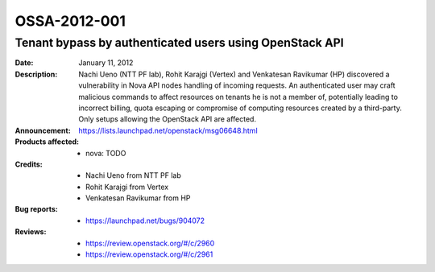 =============
OSSA-2012-001
=============

Tenant bypass by authenticated users using OpenStack API
--------------------------------------------------------
:Date: January 11, 2012

:Description:

   Nachi Ueno (NTT PF lab), Rohit Karajgi (Vertex) and Venkatesan Ravikumar
   (HP) discovered a vulnerability in Nova API nodes handling of incoming
   requests. An authenticated user may craft malicious commands to affect
   resources on tenants he is not a member of, potentially leading to
   incorrect billing, quota escaping or compromise of computing resources
   created by a third-party. Only setups allowing the OpenStack API are
   affected.

:Announcement:

   `https://lists.launchpad.net/openstack/msg06648.html <https://lists.launchpad.net/openstack/msg06648.html>`_

:Products affected: 
   - nova: TODO



:Credits:

   - Nachi Ueno from NTT PF lab
   - Rohit Karajgi from Vertex
   - Venkatesan Ravikumar from HP



:Bug reports:

   - `https://launchpad.net/bugs/904072 <https://launchpad.net/bugs/904072>`_



:Reviews:

   - `https://review.openstack.org/#/c/2960 <https://review.openstack.org/#/c/2960>`_
   - `https://review.openstack.org/#/c/2961 <https://review.openstack.org/#/c/2961>`_



